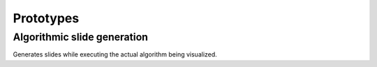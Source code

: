 .. This file is part of the OpenDSA eTextbook project. See
.. http://algoviz.org/OpenDSA for more details.
.. Copyright (c) 2012-13 by the OpenDSA Project Contributors, and
.. distributed under an MIT open source license.

.. avmetadata:: 
   :author: Brad LaVigne

============================================================
Prototypes
============================================================

Algorithmic slide generation
-----------------------


Generates slides while executing the actual algorithm being visualized.

.. inlineav:: brad-test ss
   :output: show
.. odsascript:: AV/Development/dynamic-programming/brad-test.js
